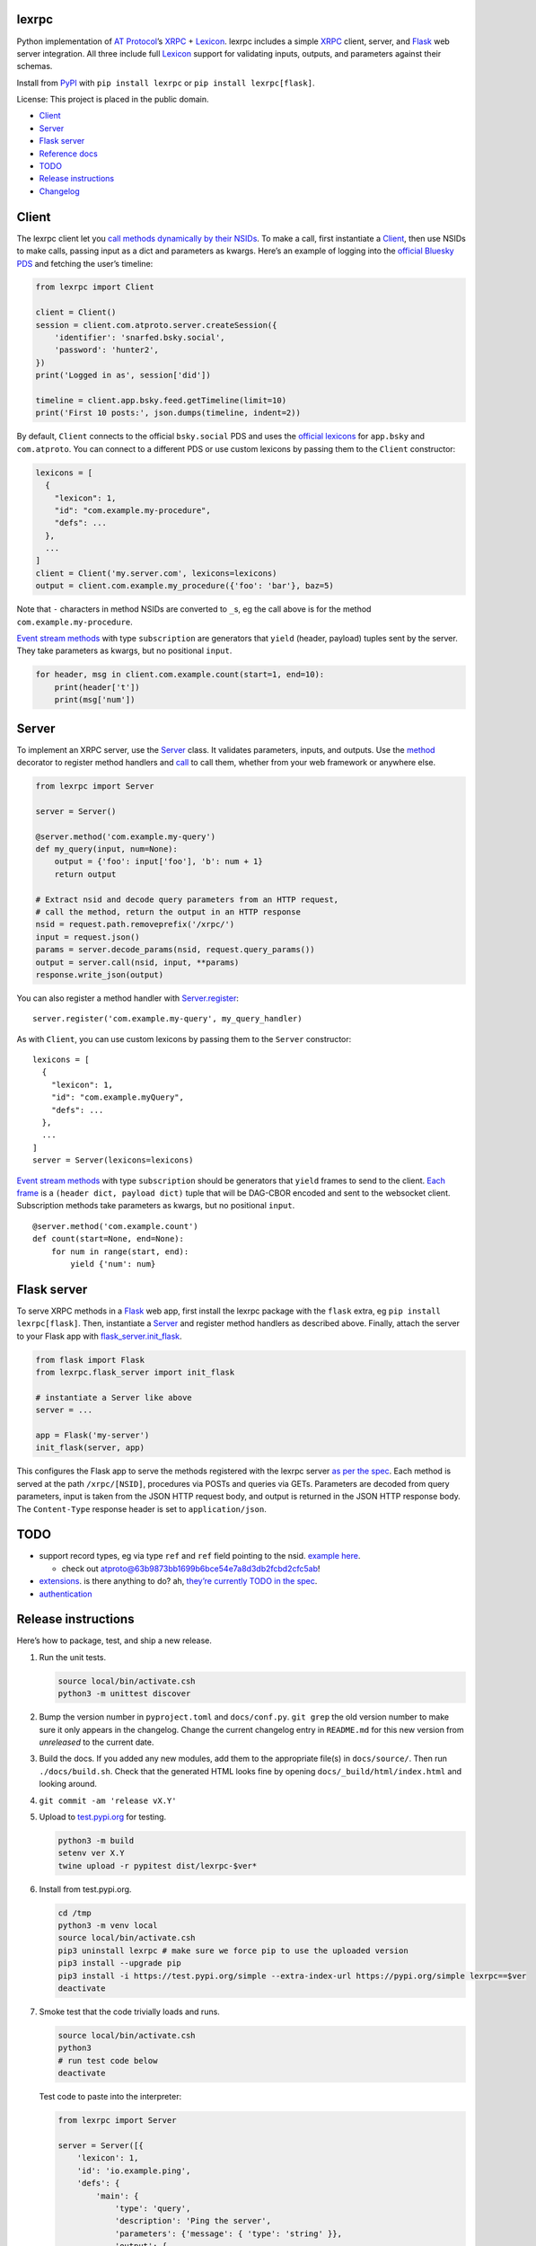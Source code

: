lexrpc
------

Python implementation of `AT Protocol <https://atproto.com/>`__\ ’s
`XRPC <https://atproto.com/specs/xrpc>`__ +
`Lexicon <https://atproto.com/guides/lexicon>`__. lexrpc includes a
simple `XRPC <https://atproto.com/specs/xrpc>`__ client, server, and
`Flask <https://flask.palletsprojects.com/>`__ web server integration.
All three include full `Lexicon <https://atproto.com/guides/lexicon>`__
support for validating inputs, outputs, and parameters against their
schemas.

Install from `PyPI <https://pypi.org/project/lexrpc/>`__ with
``pip install lexrpc`` or ``pip install lexrpc[flask]``.

License: This project is placed in the public domain.

-  `Client <#client>`__
-  `Server <#server>`__
-  `Flask server <#flask-server>`__
-  `Reference
   docs <https://lexrpc.readthedocs.io/en/latest/source/lexrpc.html>`__
-  `TODO <#todo>`__
-  `Release instructions <#release-instructions>`__
-  `Changelog <#changelog>`__

Client
------

The lexrpc client let you `call methods dynamically by their
NSIDs <https://atproto.com/guides/lexicon#rpc-methods>`__. To make a
call, first instantiate a
`Client <https://lexrpc.readthedocs.io/en/latest/source/lexrpc.html#lexrpc.client.Client>`__,
then use NSIDs to make calls, passing input as a dict and parameters as
kwargs. Here’s an example of logging into the `official Bluesky
PDS <https://bsky.app/>`__ and fetching the user’s timeline:

.. code:: py

   from lexrpc import Client

   client = Client()
   session = client.com.atproto.server.createSession({
       'identifier': 'snarfed.bsky.social',
       'password': 'hunter2',
   })
   print('Logged in as', session['did'])

   timeline = client.app.bsky.feed.getTimeline(limit=10)
   print('First 10 posts:', json.dumps(timeline, indent=2))

By default, ``Client`` connects to the official ``bsky.social`` PDS and
uses the `official
lexicons <https://github.com/bluesky-social/atproto/tree/main/lexicons/>`__
for ``app.bsky`` and ``com.atproto``. You can connect to a different PDS
or use custom lexicons by passing them to the ``Client`` constructor:

.. code:: py

   lexicons = [
     {
       "lexicon": 1,
       "id": "com.example.my-procedure",
       "defs": ...
     },
     ...
   ]
   client = Client('my.server.com', lexicons=lexicons)
   output = client.com.example.my_procedure({'foo': 'bar'}, baz=5)

Note that ``-`` characters in method NSIDs are converted to ``_``\ s, eg
the call above is for the method ``com.example.my-procedure``.

`Event stream methods <https://atproto.com/specs/event-stream>`__ with
type ``subscription`` are generators that ``yield`` (header, payload)
tuples sent by the server. They take parameters as kwargs, but no
positional ``input``.

.. code:: py

   for header, msg in client.com.example.count(start=1, end=10):
       print(header['t'])
       print(msg['num'])

Server
------

To implement an XRPC server, use the
`Server <https://lexrpc.readthedocs.io/en/latest/source/lexrpc.html#lexrpc.server.Server>`__
class. It validates parameters, inputs, and outputs. Use the
`method <https://lexrpc.readthedocs.io/en/latest/source/lexrpc.html#lexrpc.server.Server.method>`__
decorator to register method handlers and
`call <https://lexrpc.readthedocs.io/en/latest/source/lexrpc.html#lexrpc.server.Server.call>`__
to call them, whether from your web framework or anywhere else.

.. code:: py

   from lexrpc import Server

   server = Server()

   @server.method('com.example.my-query')
   def my_query(input, num=None):
       output = {'foo': input['foo'], 'b': num + 1}
       return output

   # Extract nsid and decode query parameters from an HTTP request,
   # call the method, return the output in an HTTP response
   nsid = request.path.removeprefix('/xrpc/')
   input = request.json()
   params = server.decode_params(nsid, request.query_params())
   output = server.call(nsid, input, **params)
   response.write_json(output)

You can also register a method handler with
`Server.register <https://lexrpc.readthedocs.io/en/latest/source/lexrpc.html#lexrpc.server.Server.register>`__:

::

   server.register('com.example.my-query', my_query_handler)

As with ``Client``, you can use custom lexicons by passing them to the
``Server`` constructor:

::

   lexicons = [
     {
       "lexicon": 1,
       "id": "com.example.myQuery",
       "defs": ...
     },
     ...
   ]
   server = Server(lexicons=lexicons)

`Event stream methods <https://atproto.com/specs/event-stream>`__ with
type ``subscription`` should be generators that ``yield`` frames to send
to the client. `Each
frame <https://atproto.com/specs/event-stream#framing>`__ is a
``(header dict, payload dict)`` tuple that will be DAG-CBOR encoded and
sent to the websocket client. Subscription methods take parameters as
kwargs, but no positional ``input``.

::

   @server.method('com.example.count')
   def count(start=None, end=None):
       for num in range(start, end):
           yield {'num': num}

Flask server
------------

To serve XRPC methods in a
`Flask <https://flask.palletsprojects.com/>`__ web app, first install
the lexrpc package with the ``flask`` extra, eg
``pip install lexrpc[flask]``. Then, instantiate a
`Server <https://lexrpc.readthedocs.io/en/latest/source/lexrpc.html#lexrpc.server.Server>`__
and register method handlers as described above. Finally, attach the
server to your Flask app with
`flask_server.init_flask <https://lexrpc.readthedocs.io/en/latest/source/lexrpc.html#lexrpc.flask_server.init_flask>`__.

.. code:: py

   from flask import Flask
   from lexrpc.flask_server import init_flask

   # instantiate a Server like above
   server = ...

   app = Flask('my-server')
   init_flask(server, app)

This configures the Flask app to serve the methods registered with the
lexrpc server `as per the spec <https://atproto.com/specs/xrpc#path>`__.
Each method is served at the path ``/xrpc/[NSID]``, procedures via POSTs
and queries via GETs. Parameters are decoded from query parameters,
input is taken from the JSON HTTP request body, and output is returned
in the JSON HTTP response body. The ``Content-Type`` response header is
set to ``application/json``.

TODO
----

-  support record types, eg via type ``ref`` and ``ref`` field pointing
   to the nsid. `example
   here <https://github.com/bluesky-social/atproto/blob/main/lexicons/app/bsky/graph/follow.json#L13>`__.

   -  check out
      `atproto@63b9873bb1699b6bce54e7a8d3db2fcbd2cfc5ab <https://github.com/snarfed/atproto/commit/63b9873bb1699b6bce54e7a8d3db2fcbd2cfc5ab>`__!

-  `extensions <https://atproto.com/guides/lexicon#extensibility>`__. is
   there anything to do? ah, `they’re currently TODO in the
   spec <https://atproto.com/specs/xrpc#todos>`__.
-  `authentication <https://atproto.com/specs/xrpc#authentication>`__

Release instructions
--------------------

Here’s how to package, test, and ship a new release.

1.  Run the unit tests.

    .. code:: sh

       source local/bin/activate.csh
       python3 -m unittest discover

2.  Bump the version number in ``pyproject.toml`` and ``docs/conf.py``.
    ``git grep`` the old version number to make sure it only appears in
    the changelog. Change the current changelog entry in ``README.md``
    for this new version from *unreleased* to the current date.

3.  Build the docs. If you added any new modules, add them to the
    appropriate file(s) in ``docs/source/``. Then run
    ``./docs/build.sh``. Check that the generated HTML looks fine by
    opening ``docs/_build/html/index.html`` and looking around.

4.  ``git commit -am 'release vX.Y'``

5.  Upload to `test.pypi.org <https://test.pypi.org/>`__ for testing.

    .. code:: sh

       python3 -m build
       setenv ver X.Y
       twine upload -r pypitest dist/lexrpc-$ver*

6.  Install from test.pypi.org.

    .. code:: sh

       cd /tmp
       python3 -m venv local
       source local/bin/activate.csh
       pip3 uninstall lexrpc # make sure we force pip to use the uploaded version
       pip3 install --upgrade pip
       pip3 install -i https://test.pypi.org/simple --extra-index-url https://pypi.org/simple lexrpc==$ver
       deactivate

7.  Smoke test that the code trivially loads and runs.

    .. code:: sh

       source local/bin/activate.csh
       python3
       # run test code below
       deactivate

    Test code to paste into the interpreter:

    .. code:: py

       from lexrpc import Server

       server = Server([{
           'lexicon': 1,
           'id': 'io.example.ping',
           'defs': {
               'main': {
                   'type': 'query',
                   'description': 'Ping the server',
                   'parameters': {'message': { 'type': 'string' }},
                   'output': {
                       'encoding': 'application/json',
                       'schema': {
                           'type': 'object',
                           'required': ['message'],
                           'properties': {'message': { 'type': 'string' }},
                       },
                   },
               },
           },
       }])

       @server.method('io.example.ping')
       def ping(input, message=''):
           return {'message': message}

       print(server.call('io.example.ping', {}, message='hello world'))

8.  Tag the release in git. In the tag message editor, delete the
    generated comments at bottom, leave the first line blank (to omit
    the release “title” in github), put ``### Notable changes`` on the
    second line, then copy and paste this version’s changelog contents
    below it.

    .. code:: sh

       git tag -a v$ver --cleanup=verbatim
       git push && git push --tags

9.  `Click here to draft a new release on
    GitHub. <https://github.com/snarfed/lexrpc/releases/new>`__ Enter
    ``vX.Y`` in the *Tag version* box. Leave *Release title* empty. Copy
    ``### Notable changes`` and the changelog contents into the
    description text box.

10. Upload to `pypi.org <https://pypi.org/>`__!

    .. code:: sh

       twine upload dist/lexrpc-$ver.tar.gz dist/lexrpc-$ver-py3-none-any.whl

11. `Wait for the docs to build on Read the
    Docs <https://readthedocs.org/projects/lexrpc/builds/>`__, then
    check that they look ok.

12. On the `Versions
    page <https://readthedocs.org/projects/lexrpc/versions/>`__, check
    that the new version is active, If it’s not, activate it in the
    *Activate a Version* section.

Changelog
---------

0.4 - unreleased
~~~~~~~~~~~~~~~~

-  Bundle `the official
   lexicons <https://github.com/bluesky-social/atproto/tree/main/lexicons/>`__
   for ``app.bsky`` and ``com.atproto``, use them by default.
-  ``Base``:

   -  Expose lexicons in ``defs`` attribute.

-  ``Client``:

   -  Add minimal auth support with ``access_token`` constructor kwarg
      and attribute. To send authenticated requests, call
      ``createSession`` or ``refreshSession`` to get an access token,
      then set it on a ``Client``.
   -  Bug fix: handle trailing slash on server address, eg
      ``http://ser.ver/`` vs ``http://ser.ver``.
   -  Default server address to official ``https://bsky.social`` PDS.
   -  Add default
      ``User-Agent: lexrpc (https://lexrpc.readthedocs.io/)`` request
      header.

-  ``flask_server``:

   -  Return HTTP 405 error on HTTP requests to subscription (websocket)
      XRPCs.

0.3 - 2023-08-29
~~~~~~~~~~~~~~~~

-  Add array type support.
-  Add support for non-JSON input and output encodings.
-  Add ``subscription`` method type support over websockets.
-  Add ``headers`` kwarg to ``Client`` constructor.
-  Add new ``Server.register`` method for manually registering handlers.
-  Bug fix for server ``@method`` decorator.

.. _section-1:

0.2 - 2023-03-13
~~~~~~~~~~~~~~~~

Bluesky’s Lexicon design and schema handling is still actively changing,
so this is an interim release. It generally supports the current lexicon
design, but not full schema validation yet. I’m not yet trying to fast
follow the changes too closely; as they settle down and stabilize, I’ll
put more effort into matching and fully implementing them. Stay tuned!

*Breaking changes:*

-  Fully migrate to `new lexicon
   format <https://github.com/snarfed/atproto/commit/63b9873bb1699b6bce54e7a8d3db2fcbd2cfc5ab>`__.
   Original format is no longer supported.

.. _section-2:

0.1 - 2022-12-13
~~~~~~~~~~~~~~~~

Initial release!

Tested interoperability with the ``lexicon``, ``xprc``, and
``xrpc-server`` packages in
`bluesky-social/atproto <https://github.com/bluesky-social/atproto>`__.
Lexicon and XRPC themselves are still very early and under active
development; caveat hacker!
